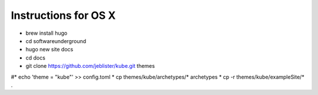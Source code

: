 Instructions for OS X
=====================

* brew install hugo
* cd softwareunderground
* hugo new site docs
* cd docs
* git clone https://github.com/jeblister/kube.git themes
#* echo 'theme = "kube"' >> config.toml
* cp themes/kube/archetypes/* archetypes
* cp -r themes/kube/exampleSite/* .
